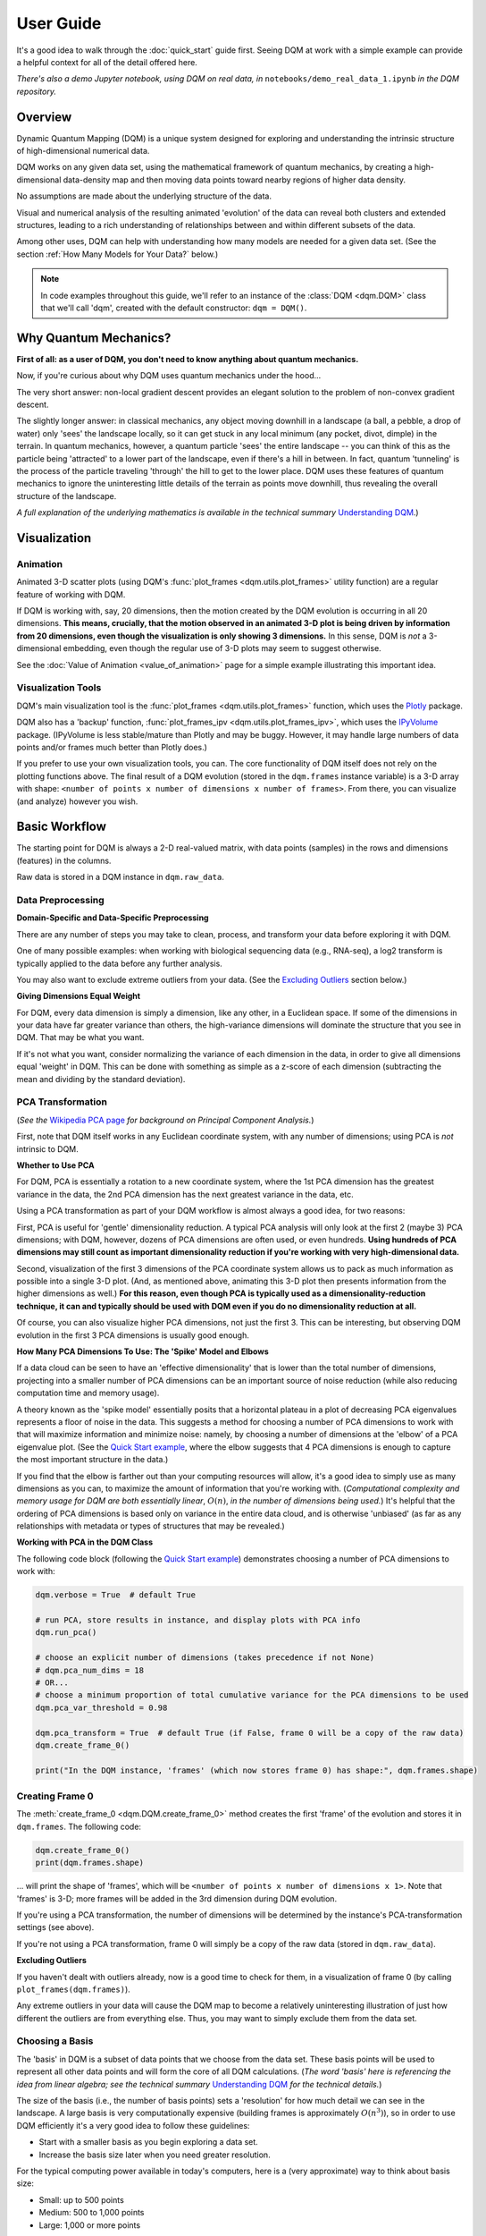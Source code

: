 User Guide
==========

It's a good idea to walk through the :doc:`quick_start` guide first. Seeing DQM at work with a simple example can provide a helpful context for all of the detail offered here.

*There's also a demo Jupyter notebook, using DQM on real data, in* ``notebooks/demo_real_data_1.ipynb`` *in the DQM repository.*

Overview
--------

Dynamic Quantum Mapping (DQM) is a unique system designed for exploring and understanding the intrinsic structure of high-dimensional numerical data.

DQM works on any given data set, using the mathematical framework of quantum mechanics, by creating a high-dimensional data-density map and then moving data points toward nearby regions of higher data density.

No assumptions are made about the underlying structure of the data.

Visual and numerical analysis of the resulting animated 'evolution' of the data can reveal both clusters and extended structures, leading to a rich understanding of relationships between and within different subsets of the data.

Among other uses, DQM can help with understanding how many models are needed for a given data set. (See the section :ref:`How Many Models for Your Data?` below.)

.. note::

   In code examples throughout this guide, we'll refer to an instance of the :class:`DQM <dqm.DQM>` class that we'll call 'dqm', created with the default constructor: ``dqm = DQM()``.

Why Quantum Mechanics?
----------------------

**First of all: as a user of DQM, you don't need to know anything about quantum mechanics.**

Now, if you're curious about why DQM uses quantum mechanics under the hood...

The very short answer: non-local gradient descent provides an elegant solution to the problem of non-convex gradient descent.

The slightly longer answer: in classical mechanics, any object moving downhill in a landscape (a ball, a pebble, a drop of water) only 'sees' the landscape locally, so it can get stuck in any local minimum (any pocket, divot, dimple) in the terrain. In quantum mechanics, however, a quantum particle 'sees' the entire landscape -- you can think of this as the particle being 'attracted' to a lower part of the landscape, even if there's a hill in between. In fact, quantum 'tunneling' is the process of the particle traveling 'through' the hill to get to the lower place. DQM uses these features of quantum mechanics to ignore the uninteresting little details of the terrain as points move downhill, thus revealing the overall structure of the landscape.

*A full explanation of the underlying mathematics is available in the technical summary* `Understanding DQM <https://github.com/zanderteller/dqm/blob/main/docs/Understanding%20DQM.pdf>`_.)

Visualization
-------------

Animation
^^^^^^^^^

Animated 3-D scatter plots (using DQM's :func:`plot_frames <dqm.utils.plot_frames>` utility function) are a regular feature of working with DQM.

If DQM is working with, say, 20 dimensions, then the motion created by the DQM evolution is occurring in all 20 dimensions. **This means, crucially, that the motion observed in an animated 3-D plot is being driven by information from 20 dimensions, even though the visualization is only showing 3 dimensions.** In this sense, DQM is *not* a 3-dimensional embedding, even though the regular use of 3-D plots may seem to suggest otherwise.

See the :doc:`Value of Animation <value_of_animation>` page for a simple example illustrating this important idea.

Visualization Tools
^^^^^^^^^^^^^^^^^^^

DQM's main visualization tool is the :func:`plot_frames <dqm.utils.plot_frames>` function, which uses the `Plotly <https://plotly.com/python/>`_ package.

DQM also has a 'backup' function, :func:`plot_frames_ipv <dqm.utils.plot_frames_ipv>`, which uses the `IPyVolume <https://ipyvolume.readthedocs.io>`_ package. (IPyVolume is less stable/mature than Plotly and may be buggy. However, it may handle large numbers of data points and/or frames much better than Plotly does.)

If you prefer to use your own visualization tools, you can. The core functionality of DQM itself does not rely on the plotting functions above. The final result of a DQM evolution (stored in the ``dqm.frames`` instance variable) is a 3-D array with shape: ``<number of points x number of dimensions x number of frames>``. From there, you can visualize (and analyze) however you wish.

Basic Workflow
--------------

The starting point for DQM is always a 2-D real-valued matrix, with data points (samples) in the rows and dimensions (features) in the columns.

Raw data is stored in a DQM instance in ``dqm.raw_data``.

Data Preprocessing
^^^^^^^^^^^^^^^^^^

**Domain-Specific and Data-Specific Preprocessing**

There are any number of steps you may take to clean, process, and transform your data before exploring it with DQM.

One of many possible examples: when working with biological sequencing data (e.g., RNA-seq), a log2 transform is typically applied to the data before any further analysis.

You may also want to exclude extreme outliers from your data. (See the `Excluding Outliers`_ section below.)

**Giving Dimensions Equal Weight**

For DQM, every data dimension is simply a dimension, like any other, in a Euclidean space. If some of the dimensions in your data have far greater variance than others, the high-variance dimensions will dominate the structure that you see in DQM. That may be what you want.

If it's not what you want, consider normalizing the variance of each dimension in the data, in order to give all dimensions equal 'weight' in DQM. This can be done with something as simple as a z-score of each dimension (subtracting the mean and dividing by the standard deviation).

PCA Transformation
^^^^^^^^^^^^^^^^^^

(*See the* `Wikipedia PCA page <https://en.wikipedia.org/wiki/Principal_component_analysis>`_ *for background on Principal Component Analysis.*)

First, note that DQM itself works in any Euclidean coordinate system, with any number of dimensions; using PCA is *not* intrinsic to DQM.

**Whether to Use PCA**

For DQM, PCA is essentially a rotation to a new coordinate system, where the 1st PCA dimension has the greatest variance in the data, the 2nd PCA dimension has the next greatest variance in the data, etc.

Using a PCA transformation as part of your DQM workflow is almost always a good idea, for two reasons:

First, PCA is useful for 'gentle' dimensionality reduction. A typical PCA analysis will only look at the first 2 (maybe 3) PCA dimensions; with DQM, however, dozens of PCA dimensions are often used, or even hundreds. **Using hundreds of PCA dimensions may still count as important dimensionality reduction if you're working with very high-dimensional data.**

Second, visualization of the first 3 dimensions of the PCA coordinate system allows us to pack as much information as possible into a single 3-D plot. (And, as mentioned above, animating this 3-D plot then presents information from the higher dimensions as well.) **For this reason, even though PCA is typically used as a dimensionality-reduction technique, it can and typically should be used with DQM even if you do no dimensionality reduction at all.**

Of course, you can also visualize higher PCA dimensions, not just the first 3. This can be interesting, but observing DQM evolution in the first 3 PCA dimensions is usually good enough.

**How Many PCA Dimensions To Use: The 'Spike' Model and Elbows**

If a data cloud can be seen to have an 'effective dimensionality' that is lower than the total number of dimensions, projecting into a smaller number of PCA dimensions can be an important source of noise reduction (while also reducing computation time and memory usage).

A theory known as the 'spike model' essentially posits that a horizontal plateau in a plot of decreasing PCA eigenvalues represents a floor of noise in the data. This suggests a method for choosing a number of PCA dimensions to work with that will maximize information and minimize noise: namely, by choosing a number of dimensions at the 'elbow' of a PCA eigenvalue plot. (See the `Quick Start example <quick_start.html#run-pca>`_, where the elbow suggests that 4 PCA dimensions is enough to capture the most important structure in the data.)

If you find that the elbow is farther out than your computing resources will allow, it's a good idea to simply use as many dimensions as you can, to maximize the amount of information that you're working with. (*Computational complexity and memory usage for DQM are both essentially linear*, :math:`O(n)`, *in the number of dimensions being used.*) It's helpful that the ordering of PCA dimensions is based only on variance in the entire data cloud, and is otherwise 'unbiased' (as far as any relationships with metadata or types of structures that may be revealed.)

**Working with PCA in the DQM Class**

The following code block (following the `Quick Start example <quick_start.html#run-pca>`_) demonstrates choosing a number of PCA dimensions to work with:

.. code-block::

    dqm.verbose = True  # default True

    # run PCA, store results in instance, and display plots with PCA info
    dqm.run_pca()

    # choose an explicit number of dimensions (takes precedence if not None)
    # dqm.pca_num_dims = 18
    # OR...
    # choose a minimum proportion of total cumulative variance for the PCA dimensions to be used
    dqm.pca_var_threshold = 0.98

    dqm.pca_transform = True  # default True (if False, frame 0 will be a copy of the raw data)
    dqm.create_frame_0()

    print("In the DQM instance, 'frames' (which now stores frame 0) has shape:", dqm.frames.shape)

Creating Frame 0
^^^^^^^^^^^^^^^^

The :meth:`create_frame_0 <dqm.DQM.create_frame_0>` method creates the first 'frame' of the evolution and stores it in ``dqm.frames``. The following code:

.. code-block::

    dqm.create_frame_0()
    print(dqm.frames.shape)

... will print the shape of 'frames', which will be ``<number of points x number of dimensions x 1>``. Note that 'frames' is 3-D; more frames will be added in the 3rd dimension during DQM evolution.

If you're using a PCA transformation, the number of dimensions will be determined by the instance's PCA-transformation settings (see above).

If you're not using a PCA transformation, frame 0 will simply be a copy of the raw data (stored in ``dqm.raw_data``).

.. _Excluding Outliers:

**Excluding Outliers**

If you haven't dealt with outliers already, now is a good time to check for them, in a visualization of frame 0 (by calling ``plot_frames(dqm.frames)``).

Any extreme outliers in your data will cause the DQM map to become a relatively uninteresting illustration of just how different the outliers are from everything else. Thus, you may want to simply exclude them from the data set.

Choosing a Basis
^^^^^^^^^^^^^^^^

The 'basis' in DQM is a subset of data points that we choose from the data set. These basis points will be used to represent all other data points and will form the core of all DQM calculations. (*The word 'basis' here is referencing the idea from linear algebra; see the technical summary* `Understanding DQM <https://github.com/zanderteller/dqm/blob/main/docs/Understanding%20DQM.pdf>`_ *for the technical details.*)

The size of the basis (i.e., the number of basis points) sets a 'resolution' for how much detail we can see in the landscape. A large basis is very computationally expensive (building frames is approximately :math:`O(n^3)`), so in order to use DQM efficiently it's a very good idea to follow these guidelines:

* Start with a smaller basis as you begin exploring a data set.
* Increase the basis size later when you need greater resolution.

For the typical computing power available in today's computers, here is a (very approximate) way to think about basis size:

* Small: up to 500 points
* Medium: 500 to 1,000 points
* Large: 1,000 or more points

The following code will choose a basis of size 100:

.. code-block::

    dqm.basis_size = 100
    dqm.choose_basis_by_distance()
	
Choosing the basis by distance means that the method is choosing the basis points to be as far away from each other as possible in the data space. (See :meth:`choose_basis_by_distance <dqm.DQM.choose_basis_by_distance>` for details.)

**Basis Overlap**

For any non-basis point, the 'overlap' of that point in the basis is a measure of how well the basis describes that point. For points far away from any basis point, the overlap will be small, which tells us that the chosen basis will not do a good job in modeling the behavior of that particular point.

Overlap for a given data point is always between 0 and 1, with 1 being a perfect representation of the point by the basis. (All basis points have overlap of 1 in the basis.)

By default, the :meth:`build_overlaps <dqm.DQM.build_overlaps>` method builds and returns basis overlaps for all non-basis rows.

*For full technical details on basis overlaps, see the section on "Reconstruction of Wave Functions in the Eigenbasis" in the technical summary* `Understanding DQM <https://github.com/zanderteller/dqm/blob/main/docs/Understanding%20DQM.pdf>`_.

**Low-Overlap Points and Smoothness of Evolution**

How low is too low for basis-overlap values? This question does not have a clear-cut answer, and the 'right' answer may be context-dependent.

However, there is a practical heuristic. If any points 'jump' or 'snap' to a new location at the beginning of the evolution, this is a sign that the jumping points are not well represented in the basis. This problem can be fixed by either:

* increasing the basis size, or
* increasing the value of sigma (see below), or
* treating the badly represented point as an outlier and excluding it

A second heuristic is expressed in the current default values of ``dqm.overlap_min_threshold`` and ``dqm.overlap_mean_threshold`` -- see the section below `Choosing a Minimum Good Value of Sigma`_.

Choosing DQM Parameters
^^^^^^^^^^^^^^^^^^^^^^^

**Sigma**

Sigma (:math:`\sigma`), introduced and explained here, is DQM's main tunable parameter (stored in ``dqm.sigma``).

When DQM builds a data-density map, the first step is to place a multidimensional Gaussian distribution around each data point. Sigma is the width of each Gaussian. There is only a single value for sigma; whatever value is chosen, every Gaussian around every data point has that same width (in every dimension).

The starting point for the overall DQM landscape is then simply all the Gaussians added together.

For any data set, the extremes are always the same:

* for very small sigma, each point has its own 'well' in the landscape, and nothing will move -- there will be no evolution at all.
* for very large sigma, all points will be within a single giant well and will immediately collapse together during evolution.

The values of sigma in between these extremes are where we can learn interesting things about the structure of the data set.

Importantly, note that 'small' and 'large' values of sigma are relative to the overall scale of the data set. (The :meth:`estimate_mean_row_distance <dqm.DQM.estimate_mean_row_distance>` method is a useful starting point for interesting, 'well scaled' values of sigma.)

.. _Choosing a Minimum Good Value of Sigma:

**Choosing a "Minimum Good Value" of Sigma**

The ability of a set of basis points to describe non-basis points depends on sigma. For a fixed set of basis points and non-basis points, the basis will describe the non-basis points more and more accurately as sigma get bigger. This gives us a way to find a "minimum good value" of sigma that will adequately model the non-basis points in the data set.

As shown in the code block below, the :meth:`choose_sigma_for_basis <dqm.DQM.choose_sigma_for_basis>` method searches for the smallest value of sigma that satisfies the thresholds for minimum and mean overlap values for non-basis points:

.. code-block::

    dqm.overlap_min_threshold = 0.5  # default 0.5
    dqm.overlap_mean_threshold = 0.9  # default 0.9

    dqm.choose_sigma_for_basis()

    print('The DQM instance now has a stored value of sigma:', dqm.sigma)

Note that this method won't work if you're using a 'full' basis (i.e., all data points are in the basis) -- there need to be some non-basis points to work with.

**Mass**

The DQM mass parameter (stored in ``dqm.mass``) controls the 'transparency' of the DQM landscape for a data point during evolution:

* For a very large mass, a point will get stuck in every local minimum.
* For a very small mass, a point will pass through every barrier and shoot straight toward the global miminum.

Mass is typically set automatically, by a heuristic designed to make the landscape transparent to density variations in uniform random data -- that is, the mass should be just small enough that density variations at that scale are ignored and passed through. (See the :meth:`default_mass_for_num_dims <dqm.DQM.default_mass_for_num_dims>` method for details.)

The value of mass can be adjusted manually, but it's best to leave this as an 'advanced' technique.

.. note::

   However many dimensions are being used by DQM, it's always possible that the effective dimensionality of the data cloud could be significantly lower. The current heuristic described above makes no attempt to deal with this issue. DQM has room for improvement here.

.. warning::

   Using a value of mass that is too small can cause oscillatory behavior -- data points can oscillate around a minimum, because they are overshooting the minimum in each step of the evolution. In this scenario, data points may never stop moving. (The :meth:`build_frames_auto <dqm.DQM.build_frames_auto>` method has a ``max_num_frames`` parameter as a backstop for this problem.)

**Step**

The DQM 'step' parameter (stored in ``dqm.step``) sets the time step between frames of the evolution. It has a default value of 0.1. (The 'units' of time here are arbitrary and unimportant.)

This parameter essentially never needs to be changed.

*Here's one case where you could be tempted to try, though: if you have an evolution where things are moving very smoothly and very slowly, increasing the time step slightly might be the easiest way to speed up the computation without losing (much) resolution in understanding the structure of the data. Don't say you weren't warned, though. Caveat emptor.*

Building Operators
^^^^^^^^^^^^^^^^^^

A quick recap -- once you've:

* Done any preprocessing of your data
* Chosen whether to use a PCA transformation, and how many PCA dimensions to use (DQM uses all PCA dimensions by default)
* Chosen a basis (DQM uses a 'full' basis, using all data points, by default)
* Chosen a value of sigma

... then you're ready to build the DQM operators, which will be used during evolution.

This step itself is extremely simple, using the :meth:`build_operators <dqm.DQM.build_operators>` method:

.. code-block::

    dqm.build_operators()

That's it. The operators are now stored in the instance, and you'll never need to work with them directly. (*Note: this step can be slow for large data sets, especially when using a large basis.*)

**Changing the Operators**

The operators depend on all of the following:

* the raw data
* the choice of basis
* the DQM parameters: sigma, mass, and step

If you change any of those things, you'll need to rebuild the operators.

If the instance already has multiple frames, :meth:`build_operators <dqm.DQM.build_operators>` will raise an error. This is a safety precaution, to make it harder to allow the instance to wind up in an inconsistent state.

You can use the :meth:`clear_frames <dqm.DQM.clear_frames>` method to clear frames (keeping frame 0 by default).

.. warning::

   The onus is currently on the user to make sure that a DQM instance doesn't wind up in an inconsistent state, with mismatches between the stored values for the basis, parameters (sigma, mass, step), operators, and frames. There are a reasonable number of error checks in the code, but it's a complicated system. (DQM undoubtedly has room for improvement here.)

**The Underlying Mathematics for the Operators**

Here, we'll give an extremely brief description of each operator:

``dqm.simt`` is the transpose of the 'similarity' matrix, which is used to convert each data point's current state vector from the 'raw' basis (of basis points) to the eigenbasis (of quantum eigenstates).

``dqm.exph`` is the complex-valued 'evolution' operator matrix (that is, the exponentiated Hamiltonian time-evolution operator matrix). It converts a data point's current eigenbasis state vector at time :math:`t` into a new 'evolved' eigenbasis state vector at time :math:`t + step`.

``dqm.xops`` is a 3-D tensor of position-expectation operators. Each slice :math:`i` in the 3rd dimension is the operator matrix that converts the eigenbasis state vector for a data point into the expected position of the data point in the :math:`ith` dimension of the data space.

If you want the full mathematical details, see the section on "Building the Quantum Operators" in the technical summary `Understanding DQM <https://github.com/zanderteller/dqm/blob/main/docs/Understanding%20DQM.pdf>`_.

Building Frames
^^^^^^^^^^^^^^^

We're now ready to proceed with the DQM evolution.

The :meth:`build_frames <dqm.DQM.build_frames>` method will build a specified number of frames (100 by default):

.. code-block::

    # build and add 50 new frames to the 'frames' instance variable
    dqm.build_frames(50)  # default 100

The :meth:`build_frames_auto <dqm.DQM.build_frames_auto>` method will call :meth:`build_frames <dqm.DQM.build_frames>` repeatedly (in batches of 100 by default) until all points have stopped moving:

.. code-block::

    # build and add new frames, in batches of 50, until all points stop moving
    dqm.build_frames_auto(50)  # default batch size 100

:meth:`build_frames_auto <dqm.DQM.build_frames_auto>` uses the ``dqm.stopping_threshold`` parameter to decide when a point has stopped moving. A point is considered to have stopped if it moves less then ``stopping_threshold`` distance from one frame to the next. ``stopping_threshold`` is set automatically to ``dqm.mean_row_distance / 1e6`` but can be adjusted manually.

For large data sets and large basis sizes, building frames can be quite slow. In these cases, it's a very good idea to build a small number of frames first, to begin to understand what the landscape looks like, before committing to building hundreds or even thousands of frames.

The run_simple Method of the DQM class
^^^^^^^^^^^^^^^^^^^^^^^^^^^^^^^^^^^^^^

The :meth:`run_simple <dqm.DQM.run_simple>` method conveniently wraps all the steps we've seen so far into a single call -- here's exactly what the method is actually doing:

.. code-block::

    def run_simple(self, dat_raw, sigma):
        self.raw_data = dat_raw
        self.sigma = sigma

        self.create_frame_0()
        self.build_operators()
        self.build_frames_auto()
    # end method run_simple

Calling the method can be this simple:

.. code-block::

    dqm = DQM()
    dqm.run_simple(dat_raw, sigma)

Be aware of DQM's default behaviors (unless you change settings in the instance before you call the method):

* It does a PCA transformation and keeps all PCA dimensions.
* It uses a 'full' basis (all data points are in the basis).

Especially for small data sets, doing multiple simple runs with various values of sigma can be the quickest way to understand the landscape that DQM is revealing.

Saving and Loading DQM instances
^^^^^^^^^^^^^^^^^^^^^^^^^^^^^^^^

For evolutions that take a long time to build, saving the results of your work can be important. For this purpose, the :class:`DQM <dqm.DQM>` class has these methods:

* :meth:`exists <dqm.DQM.exists>` (class method)
* :meth:`load <dqm.DQM.load>` (class method)
* :meth:`save <dqm.DQM.save>` (instance method)

Each method takes a path to a folder and an optional name of a subfolder.

The main folder stores information that can be common to multiple DQM landscapes (raw data, PCA results).

The subfolder stores landscape-specific information (basis, DQM parameters, operators, frames).

This setup allows you to group multiple results that share the same raw data. (It's up to you to name the subfolders in a way that keeps things organized and decipherable.)

*For large data sets, basis sizes, and numbers of frames, keep in mind that the files on disk can become quite large.*

Interpreting and Using Results
------------------------------

DQM evolutions, or 'maps', are a rich source of nuanced information about the structure inherent in any data set. Interpreting and using results from DQM maps is, accordingly, a multifaceted issue, with plenty of room for exploration and development by the user. DQM is desigend and intended for open-ended exploration, and best results will often be achieved when you approach with an open mind. Learning answers to questions you didn't know you had can be a valuable source of insights and new directions.

DQM has two main tools for interpretation: application of metadata by color, and the :func:`get_clusters <dqm.utils.get_clusters>` utility function. It's easy to imagine other, more sophisticated tools as well; a few are hinted at below, and some will probably make their way into DQM over time. For now, though, it's likely that finding interesting results in your DQM analyses will involve some tool-building on your part.

Application of Metadata
^^^^^^^^^^^^^^^^^^^^^^^

In line with the importance of visualization in the DQM process, metadata is best applied to a data set by coloring of data points. There is potential for plenty of nuance here: the relationship(s) between data and metadata may be simple or complex, and may manifest in all or only in parts of the data set.

In the :doc:`quick_start` guide, coloring the 4 clusters provides a clear (though artificial) example of coloring by metadata. The color syntax demonstrated there is entirely flexible, meaning it can be used to apply continuous metadata as a color map as well. (*Adding wiring to the* :func:`plot_frames <dqm.utils.plot_frames>` *function to make use of Plotly's built-in color maps is an obvious opportunity for improvement.*)

Sets with No Interesting Structure
^^^^^^^^^^^^^^^^^^^^^^^^^^^^^^^^^^

Some data sets will have no 'interesting' structure; the entire set may be a simple spherical cloud, with points arriving at the cluster center from all directions during DQM evolution.

**This result may often seem disappointing, but it's important to remember that a finding of no interesting structure is itself valuable information.** Most conventional modeling algorithms (clustering, regression, and classification) will happily report whatever structure you ask for, whether or not said structure actually exists in the data set.

When this happens, there are a few obvious conclusions to consider:

* You may need a better way to choose the interesting features (dimensions) in your data
* You may need better preprocessing of your data
* You may need better data

**Order of Arrival**

Before despairing, though... The dynamic aspect of DQM can sometimes provide value even in the 'uninteresting' case -- order of arrival at the cluster center can itself contain information. In a very simple hypothetical example: healthy samples may consistently arrive earlier (meaning they're closer to the center of the cloud), with sick samples consistently arriving later. This can be readily apparent in visualization of the evolution.

Clusters
^^^^^^^^

Multiple clusters that have separated during DQM evolution become very easy to tell apart.

DQM's primary tool for numerical separation of clusters is the :func:`get_clusters <dqm.utils.get_clusters>` utility function. You can also use any other conventional clustering algorithm, or even just separate by area of space (by setting thresholds in one or several data dimensions).

Note that different clusters, and different numbers of clusters, can be extracted from different frames within a given DQM evolution; see the Quick Start guide's section on `Using get_clusters <quick_start.html#using-get-clusters>`_ for a clear example.

1-D Extended Structures as Subclusters
^^^^^^^^^^^^^^^^^^^^^^^^^^^^^^^^^^^^^^

1-dimensional extended structures are a regular occurrence in DQM maps -- acting as streambeds in a landscape, with points flowing along the structure to arrive at a final location.

When multiple 1-D structures flow into the same final location from different directions, these structures can be meaningfully treated as subclusters of the main cluster.

These subclusters can be separated by numerical methods (including, as in the `Quick Start <quick_start.html#using-get-clusters>`_ guide, by using :func:`get_clusters <dqm.utils.get_clusters>` on an intermediate frame). In some cases, though, it may be easier to separate them by isolating the main cluster and then building a new DQM map to separate the subclusters. (The Quick Start guide's section on `using run_sumple <quick_start.html#using-run-simple>`_ demonstrates this technique as well.)

You may even see branches in these 1-D structures, like multiple tributaries feeding into a larger river. The relative importance of these sub-subclusters will often be context-dependent (possibly depending on relationships with metadata).

1-D Extended Structures as Regressions
^^^^^^^^^^^^^^^^^^^^^^^^^^^^^^^^^^^^^^

Most generally, a regression is a mathematical relationship between a dependent variable and some number of independent variables.

In DQM, if some continuous metadata variable is seen to vary consistently along a 1-dimensional extended structure, this is clearly evidence of a regression in the above sense.

Unlike conventional regression algorithms, DQM does not provide you with a mathematical formula describing the revealed relationship between the metadata and the data dimensions. On the other hand, DQM makes no assumptions of any kind about the shape underlying the relationship. In fact, you don't even have to know beforehand whether you're going to see a regression relationship or not.

Also, a DQM map can itself be used as a model, bypassing the need for a mathematical formula describing the relationship. (See the section below on :ref:`running new points <Running New Points>`.)

Higher-Dimensional Extended Structures
^^^^^^^^^^^^^^^^^^^^^^^^^^^^^^^^^^^^^^

DQM has been seen to reveal 2-dimensional manifolds in real data, and there are no theoretical barriers to seeing even higher-dimensional manifolds as well (though, it would seem, these may be rare).

Interpretation and analysis of these higher-dimensional manifolds may be valuable but will be intrinsically more complex.

One approach to exploring the effective dimensionality of a particular structure is to isolate that structure (using, e.g., :func:`get_clusters <dqm.utils.get_clusters>`) and then re-run PCA, typically on an intermediate frame of the evolution, just for the points in the structure in question.

The utility function :func:`rescale_frames <dqm.utils.rescale_frames>` can also be useful here; it effectively 'zooms in' on a structure that is shrinking as the DQM evolution unfolds, making it much easier to see the nature of the structure later in the evolution. Subselecting data points to see only the structure in question (with no outliers) is important in order for this tool to be useful.

Area-of-Space Relationships
^^^^^^^^^^^^^^^^^^^^^^^^^^^

There may be cases where you notice clear differences between metadata values in different areas of the data space, without useful structures forming in the DQM evolution. This observation can lead back in the direction of applying a traditional classifer to your data.

Outliers
^^^^^^^^

'Outliers' in DQM are points that never move -- or perhaps move just enough to join very small 'outlier clusters'. A point being an outlier is a relative concept in DQM -- increasing sigma can pull outliers into larger structures (which is sometimes the main motivation for increasing sigma).

Outliers should not necessarily just be ignored -- as with the 'order of arrival' observation above, outliers may themselves have a meaningful relationship with the metadata.

How Many Models for Your Data?
^^^^^^^^^^^^^^^^^^^^^^^^^^^^^^

One of the most valuable aspects of DQM analysis can be determining how many models you actually need in order to accurately describe your data set.

To illustrate the idea, consider a simple hypothetical example: suppose you see three clusters in your data set. Two of those clusters are seemingly spherical 'point' clusters, with points arriving at the cluster centers from all directions. The third cluster, however, shows a clear 1-dimensional extended structure, possibly with an interesting relationship to some metadata value. Knowing that a more conventional regression algorithm may be usefully applied, but only to a particular subset of your data, is a vitally important insight.

The **Demo: Real Data #1** Jupyter notebook (in ``notebooks/demo_real_data_1.ipynb`` in the DQM repository) has a good example of this issue.

Feature Selection
^^^^^^^^^^^^^^^^^

Feature selection -- the process of identifying which features (i.e., dimensions) in your data are the important ones -- is an important aspect of data analysis.

**General Feature Selection**

Particularly when using a PCA transformation, you can look at the weights in the first few PCA dimensions. (PCA dimension weights are stored in the columns of the ``dqm.pca_eigvecs`` matrix.) Is there a small number of 'raw' dimensions with much larger PCA weights than all other 'raw' dimensions? If so, those raw dimensions are presumably disproportionately responsible for whatever structure you're seeing in DQM.

You can test that theory: for the given subset of features, if you build a DQM map with just those features, do you see essentially the same structure that you saw in the 'full' map using all features? If so, this is a decent indication that your subset of features contains all of the important information leading to the structure that you're seeing.

**Feature Selection for DQM Clusters**

Simple differential-expression calculations can be applied between clusters to see which features show the strongest differentiation.

**Feature Selection for DQM Extended Structures**

Given an ordering of points along a 1-D structure (paused/frozen at some frame of a DQM evolution), which features are more or less highly correlated with the ordering of points along the structure?

These correlations are clearly connected to the direction along which the 1-D structure extends in the data space. Of course, if the 1-D structure is nowhere close to straight, such correlations will be weak; this is a sign that the structure relies on all (or at least many) of your features, and it's likely to be difficult to retain the structure when subselecting to a smaller feature set.

**DQM Mapping of Features**

By simply transposing your raw-data matrix, you can proceed to build a DQM map where the points on the map are now your original features (dimensions), and the dimensions of the data space are now your samples.

This approach can be complex and nuanced, and may provide insights well outside of what other feature-selection methods even consider.

Note that normalization of your features (the rows in your transposed raw data) is crucially important here. (As a starting point, be aware that L2 normalization is highly preferable to L1 normalization, which can create intriguing but essentially meaningless 'spikes' in a DQM feature map.)

Running New Points
------------------

Any given DQM map can actually be used as a model, in the sense that new 'out-of-sample' points can be evolved in that map, and the points' behavior in the map can lead to conclusions and predictions about the new points.

A DQM map can be used for:

* classification -- based on which cluster (if any) each new point joins
* regression -- based on where along some extended structure (if at all) each new point arrives (at some predetermined 'moment' -- i.e., frame -- in the evolution)

When using an existing map as a model, note that the DQM map is *not* updated to include the effect of the new points on the landscape. The map itself is entirely 'in-sample', based only on the original data.

The process of running new points should be as follows:

* Apply any data preprocessing to new points. For this to make sense, preprocessing of new points needs to be *exactly* the same as the preprocessing of the original data.
* Call the :meth:`run_new_points <dqm.DQM.run_new_points>` method, where each input row is a preprocessed new point.

**Rule of thumb: if you can't run new points one at a time, you must be cheating somehow.** In other words: if you're using any aggregate statistics about your new points, then you're not fully treating them as 'out-of-sample'.

The outputs of :meth:`run_new_points <dqm.DQM.run_new_points>` are:

* a set of frames for the new points (evolved to as many frames as currently exist in ``dqm.frames``)
* a vector of in-sample basis overlaps (for all original non-basis points)
* a vector of out-of-sample basis overlaps (for all new points)
* a vector of in-sample proportional norms (see below)
* a vector of out-of-sample proportional norms (see below)

Out-of-Distribution Issues
^^^^^^^^^^^^^^^^^^^^^^^^^^

Most conventional modeling algorithms will happily model a new point even if that new point is completely outside of the distribution of data used to build the model. This behavior is clearly problematic.

DQM provides a way -- two ways, actually -- to address this out-of-distribution issue.

.. note::

   In both situations below (for both norms and overlaps), thresholds for what values qualify as 'too low' are not well defined, may be context-dependent, and are subjects for further study.

**'Off the Map'**

*The following only applies when using a PCA transformation.*

The proportional-norm vectors mentioned above (both in-sample and out-of-sample) present a 'norm' for each point that is actually the ratio of norm 1 / norm2:

* norm 1: the PCA-transformed (centered, rotated, truncated) L2 norm for the point
* norm 2: the original (centered) L2 norm for the point

A 'perfect' norm has a value of 1 (i.e., no loss of information for the given point).

Any out-of-sample norms that are significantly below the distribution of in-sample norms should be considered to be 'off the map' -- that is, too much information about the new point has been lost in the PCA transformation (more so than for most/all in-sample points).

If the in-sample distribution of norms is itself too low, that may prompt you to reconsider the value of the map you're working with. (Of course, 'too low' here is relative to how much 'loss of information' you believe is either helpful noise reduction or an acceptable cost of dimensionality reduction.)

**'Holes in the Map'** 

*The following applies whether a PCA transformation is used or not.*

Any new points with basis overlaps well below the distribution of in-sample basis overlaps are not being well represented by the basis.

To distinguish how we talk about the two issues: here, rather than being 'off the map', we can think of these low-overlap points as existing in 'holes' or 'empty/blank spots' in the map.

As mentioned in the section on :ref:`Choosing a Basis` above, low-overlap points can 'jump ' or 'snap' closer to nearby basis points at the beginning of evolution. Visualization of the evolution for such a point can be misleading, and it may be better to exlude them from visualization entirely.

Again, a distribution of in-sample basis overlaps that is itself too low should be cause for reconsideration of the quality of the map itself.

Additional Topics
-----------------

Working with Large Data Sets
^^^^^^^^^^^^^^^^^^^^^^^^^^^^

**Large Numbers of Dimensions**

DQM has been successfully used for very large numbers of dimensions (up to ~500,000), with good results.

Keep in mind that a PCA transformation will give a total number of dimensions that is the *minimum* of the number of raw dimensions and the number of data points. For a data set with 1,000 samples and 500,000 dimensions, PCA only needs 1,000 dimensions to fully describe the samples.

If you're dealing with very large numbers of both dimensions *and* samples, the PCA calculations will be... challenging. DQM in its current form does not provide a solution to this problem.

**Large Numbers of Data Points**

DQM has been used successfully on data sets with millions of data points.

Depending particularly on the size of the basis you're using, processing millions of points can consume a whole lot of computing resources. It's a good idea to run timing tests to give yourself an estimate of how long running all points will take.

There are also other strategies that can help you learn about the structure of your data more efficiently than waiting for millions of points to evolve for hundreds or thousands of frames.

Here's one example of a strategic starting point: choose two random subsets of points from your data -- say, 10,000 points each. Build a separate DQM map for each subset. Are you seeing the same structure in both maps or not? If not, work your way up to a sample size that starts to give you a clear picture of what the structure of the entire data set looks like. As a further test at each sample size, you can run some or all of the points from each subset as new, out-of-sample points in the map built with the *other* subset, to get an even more specific sense of how similar or different the two maps are from each other. (Also: in this example, as always, it's efficient to start with relatively small basis sizes and work your way up until you're getting the resolution that you need.)

**Computational-Complexity Notes**

Different parts of the DQM workflow have different computational complexities, but these are general facts to keep in mind:

* **number of DQM dimensions**: complexity is essentially linear, :math:`O(n)`.
* **number of data points**: complexity is essentially linear, :math:`O(n)`. Choosing the basis is the exception: if you want to start from the greatest outlier, complexity there is quadratic, :math:`O(n^2)`.
* **basis size**: the big cost is building frames, where the complexity is approximately cubic, :math:`O(n^3)`. A larger basis gets more expensive very quickly -- so, again, it's best to start with relatively small basis sizes and work your way up to the resolution that you need.

**Memory-Usage Notes**

There are two big considerations for memory usage (in memory and on disk):

The position operators (stored in ``dqm.xops``) are ``<basis size x basis size x number of DQM data dimensions>``. For a basis size of 1,000 and 100 DQM data dimensions, that comes out to 0.8 GB.

The frames are the big one -- they're ``<number of points x number of DQM data dimensions x number of frames>``. For, say, 10,000 points, 100 DQM data dimensions, and 1,000 frames, that comes out to 8 GB. (If you're dealing with millions of data points - well, you do the math...)

**Parallel Processing**

Be warned: DQM will eat up all the CPU resources it can get its hands on. (The compiled C++ code uses the OpenMP library for parallel processing.) Particularly when building frames during evolution, you may see all of your CPUs working at full capacity.

As far as parallel processing across multiple machines is concerned, DQM has that potential but is not currently set up for it. Here are the changes that could be made:

* In building the operators, there's a function in the compiled code (AggregatePotentialContributions) where a map/reduce operation across all data points could be easily applied.
* In building frames, the evolution of each data point is entirely independent of all other data points. So, the evolution of batches of data points could easily be farmed out to multiple machines.

Working with Other Data Types
^^^^^^^^^^^^^^^^^^^^^^^^^^^^^

DQM is inherently designed and built to work within a Euclidean data space of continuous, real-valued dimensions.

However, there are various techniques for converting other data types into a Euclidean data space, so that a DQM analysis might be usefully performed. Below are two examples.

**Categorical Data**

Consider a categorical data dimension -- say, hospital name, with 5 different possible values. There is no ordering to the possible values in this dimension.

A simple solution is to replace the dimension with 5 new binary dimensions, each containing a simple 0/1 (yes/no) for each possible hospital name. It's clear how to assign coordinates to a given sample, and every point in these 5 new dimensions is equidistant from every other point, preserving the desired lack of ordering. (By design, a given sample should always have exactly one value of 1 in these 5 dimensions.)

**Graph/Network Data**

For an undirected graph (the situation for a directed graph is harder), a popular metric of distance from one vertex to another is the commute time: that is, the expected time for a random walk from vertex 1 to arrive at vertex 2, plus the expected time for a random walk to go back from vertex 2 to vertex 1. (This definition makes the commute time symmetric, necessary for a distance metric.)

These commute-time distances allow you to construct a Euclidean distance matrix, which is just the symmetric matrix of pairwise distances between vertices. From there, you can construct a set of Euclidean coordinates for each vertex that satisfies all distances in the distance matrix.

Multimodal Analysis
^^^^^^^^^^^^^^^^^^^

It's possible to look for interactions between different data types by combining them into a single DQM analysis.

Consider an example involving hospital patients, where every patient has data in 2 different data sets:

* an EHR (electronic health record) data set, with 100 dimensions (blood pressure, heart rate, etc.)
* a blood-sample RNA-seq data set, with 10,000 dimensions (with expression levels for 10,000 different genes)

You may choose to simply concatenate the data into a single 10,100-dimensional data set, and then run a DQM analysis.

There are two important considerations here:

#. Make sure that the overall variance is not extremely different between the two data sets. Otherwise, the set with larger variance will dominate, and the set with smaller variance will have little or no impact on the DQM landscape. As with individual data sets, you can choose to simply normalize the variance of each dimension within each set.
#. Keep in mind that, in addition to the issue of overall variance, a great difference between the *numbers* of dimensions will also affect which data set predominates in determining structure in DQM. In our current example, one set has 10,000 'votes' while the other set only has 100 'votes' as far as what the DQM landscape will look like. An extreme imbalance here may render this kind of multimodal analysis unhelpful. (*You might be tempted to try to counteract this effect by increasing the relative scale of the data set with fewer dimensions, but this begins to raise tricky questions -- notably, how do you know if you've achieved 'balance between the sets successfully...?*)

The Curse of Dimensionality
^^^^^^^^^^^^^^^^^^^^^^^^^^^

Any very high-dimensional space has an extremely large number of 'corners', and so it's extremely easy for a data set to fail to cover the entire space, even for a very large number of data points. DQM is not in any way immune to this problem.

However, there's the separate question of whether a given data set is, in fact, covering the range of possible combinations of values, in all dimensions, that you're ever likely to see. If so, that implies that all real data in the given domain lives within some lower-dimensional manifold of the high-dimensional space (which is entirely possible).

The crucial question is whether this issue impairs the functioning of DQM in high dimension. The short answer is, 'no'.

DQM is concerned with variations in data density in the space -- in other words, patterns in the relative distances of data points from each other.

If every data point in a high-dimensional space is off in its own unique corner of the space, with every point thus more or less equidistant from every other point, then DQM will see that, in the form of a lack of interesting structure in the data set. (*On an important related note: the heuristic in the* :meth:`default_mass_for_num_dims <dqm.DQM.default_mass_for_num_dims>` *method is designed to make mass just small enough that DQM will ignore -- that is, not treat as interesting structure -- typical density variations in uniform random data. The scale of those variations goes up with the number of dimensions, and thus so does the default mass.*)

If however, we are in the situation where all possible observations lie in some lower-dimensional manifold, and the data set contains some degree of interesting structure within that manifold, then DQM will reveal that structure.

*As a separate matter, entirely distinct from the curse of dimensionality, we can ask how small a data set needs to be before we risk mistaking random variations for 'structure'. DQM is also not immune to issues of statistical significance.*

Non-Locality
^^^^^^^^^^^^

It's a key feature of DQM that every point in a data set effects the entire landscape for that data set, by virtue of the Gaussian distribution placed around it. (The effect of that point is strongest in the immediate vicinity of the point, of course.) This means that removing a subset of points from a data set can noticeably change the relationships between the points that are left.

A notable example involves relative sample sizes. Consider two metadata categories -- for example, healthy and sick. A set of healthy samples and a set of sick samples may form two clearly separate and distinct clusters. However, this may only be true if the relative sample sizes for the two categories are roughly equal. If, on the other hand, there are far more sick samples than healthy samples, then the healthy samples may appear as a subcluster of the sick samples, or possibly may not be distinguishable at all (if the imbalance is sufficiently extreme).

This is a subtlety to be cautious about; there is a learned intuition about DQM landscapes that informs which aspects of a landscape may change under such circumstances.

|
